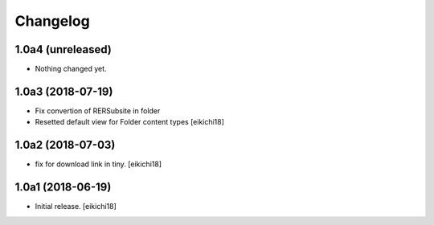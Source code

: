 Changelog
=========


1.0a4 (unreleased)
------------------

- Nothing changed yet.


1.0a3 (2018-07-19)
------------------

- Fix convertion of RERSubsite in folder
- Resetted default view for Folder content types
  [eikichi18]


1.0a2 (2018-07-03)
------------------

- fix for download link in tiny.
  [eikichi18]


1.0a1 (2018-06-19)
------------------

- Initial release.
  [eikichi18]
